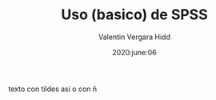 #+TITLE: Uso (basico) de SPSS
#+author: Valentin Vergara Hidd
#+date: 2020:june:06

#+language: es

#+options: toc:nil num:nil


texto con tildes así o con ñ

